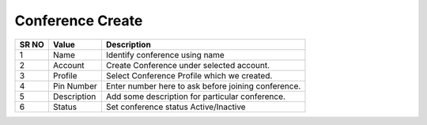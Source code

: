=========================== 
Conference Create
===========================

 
 .. image:: /Images/conference_create.png
 

========  	==================================		=============================================================== 
SR NO  		Value  	   								Description  
========  	==================================		=============================================================== 
1      		Name    								Identify conference using name

2			Account									Create Conference under selected account.

3			Profile									Select Conference Profile which we created.

4			Pin Number								Enter number here to ask before joining conference.

5			Description								Add some description for particular conference.

6			Status									Set conference status Active/Inactive

========  	==================================		===============================================================     
   
   
   
  



 
